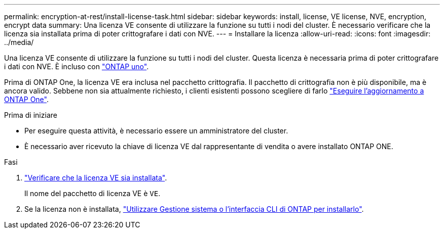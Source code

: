 ---
permalink: encryption-at-rest/install-license-task.html 
sidebar: sidebar 
keywords: install, license, VE license, NVE, encryption, encrypt data 
summary: Una licenza VE consente di utilizzare la funzione su tutti i nodi del cluster. È necessario verificare che la licenza sia installata prima di poter crittografare i dati con NVE. 
---
= Installare la licenza
:allow-uri-read: 
:icons: font
:imagesdir: ../media/


[role="lead"]
Una licenza VE consente di utilizzare la funzione su tutti i nodi del cluster. Questa licenza è necessaria prima di poter crittografare i dati con NVE. È incluso con link:https://docs.netapp.com/us-en/ontap/system-admin/manage-licenses-concept.html#licenses-included-with-ontap-one["ONTAP uno"].

Prima di ONTAP One, la licenza VE era inclusa nel pacchetto crittografia. Il pacchetto di crittografia non è più disponibile, ma è ancora valido. Sebbene non sia attualmente richiesto, i clienti esistenti possono scegliere di farlo link:https://docs.netapp.com/us-en/ontap/system-admin/download-nlf-task.html["Eseguire l'aggiornamento a ONTAP One"].

.Prima di iniziare
* Per eseguire questa attività, è necessario essere un amministratore del cluster.
* È necessario aver ricevuto la chiave di licenza VE dal rappresentante di vendita o avere installato ONTAP ONE.


.Fasi
. link:https://docs.netapp.com/us-en/ontap/system-admin/manage-license-task.html["Verificare che la licenza VE sia installata"].
+
Il nome del pacchetto di licenza VE è `VE`.

. Se la licenza non è installata, link:https://docs.netapp.com/us-en/ontap/system-admin/install-license-task.html["Utilizzare Gestione sistema o l'interfaccia CLI di ONTAP per installarlo"].

